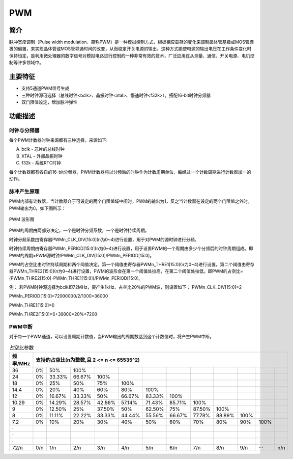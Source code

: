 ===========
PWM
===========

简介
=====
脉冲宽度调制（Pulse width modulation，简称PWM）是一种模拟控制方式，根据相应载荷的变化来调制晶体管基极或MOS管栅极的偏置，来实现晶体管或MOS管导通时间的改变，从而稳定开关电源的输出。这种方式能使电源的输出电压在工作条件变化时保持恒定，是利用微处理器的数字信号对模拟电路进行控制的一种非常有效的技术，广泛应用在从测量、通信、开关电源、电机控制等许多领域中。

主要特征
=========

- 支持5通道PWM信号生成

- 三种时钟源可选择（总线时钟<bclk>、晶振时钟<xtal>、慢速时钟<f32k>），搭配16-bit时钟分频器

- 双门限值设定，增加脉冲弹性

功能描述
===========
时钟与分频器
-------------
每个PWM计数器时钟来源都有三种选择，来源如下:

A. bclk - 芯片的总线时钟

B. XTAL - 外部晶振时钟

C. f32k - 系统RTC时钟

每个计数器都有各自的16-bit分频器，PWM计数器将以分频后的时钟作为计数周期单位，每经过一个计数周期进行计数器加一的动作。

脉冲产生原理
-------------
PWM内部有计数器，当计数器介于可设定的两个门限值域中间时，PWM的输出为1，反之当计数器在设定的两个门限值之外时，PWM输出为0，如下图所示：

.. figure:: ../../picture/PwmWave.svg
   :align: center

   PWM 波形图

PWM的周期由两部分决定，一个是时钟分频系数，一个是时钟持续周期。

时钟分频系数由寄存器PWMn_CLK_DIV[15:0](n为0~4)进行设置，用于对PWM的源时钟进行分频。

时钟持续周期由寄存器PWMn_PERIOD[15:0](n为0~4)进行设置，用于设置PWM的一个周期由多少个分频后的时钟周期组成。即PWM的周期=PWM源时钟/PWMn_CLK_DIV[15:0]/PWMn_PERIOD[15:0]。

PWM的占空比由时钟持续周期和两个阈值决定。第一个阈值由寄存器PWMn_THRE1[15:0](n为0~4)进行设置，第二个阈值由寄存器PWMn_THRE2[15:0](n为0~4)进行设置，PWM的波形会在第一个阈值处拉高，在第二个阈值处拉低。即PWM的占空比=(PWMn_THRE2[15:0]-PWMn_THRE1[15:0])/PWMn_PERIOD[15:0]。

例：
若PWM时钟源选择为bclk即72MHz，要产生1kHz、占空比20%的PWM波，则设置如下：
PWMn_CLK_DIV[15:0]=2

PWMn_PERIOD[15:0]=72000000/2/1000=36000

PWMn_THRE1[15:0]=0

PWMn_THRE2[15:0]=0+36000*20%=7200

PWM中断
-------------
对于每一个PWM通道，可以设置周期计数值，当PWM输出的周期数达到这个计数值时，将产生PWM中断。

.. table:: 占空比参数 

    +----------+---------+--------+--------+--------+--------+--------+--------+--------+--------+--------+--------+--------+
    | 频率/MHz |                                          支持的占空比(n为整数,且 2 <= n <= 65535^2)                        |
    +==========+=========+========+========+========+========+========+========+========+========+========+========+========+
    | 36       |     0%  |    50% |   100% |        |        |        |        |        |        |        |        |        |
    +----------+---------+--------+--------+--------+--------+--------+--------+--------+--------+--------+--------+--------+
    | 24       |     0%  | 33.33% | 66.67% |   100% |        |        |        |        |        |        |        |        |
    +----------+---------+--------+--------+--------+--------+--------+--------+--------+--------+--------+--------+--------+
    | 18       |     0%  |    25% |    50% |   75%  |  100%  |        |        |        |        |        |        |        |
    +----------+---------+--------+--------+--------+--------+--------+--------+--------+--------+--------+--------+--------+
    | 14.4     |     0%  |    20% |    40% |   60%  |  80%   |  100%  |        |        |        |        |        |        |
    +----------+---------+--------+--------+--------+--------+--------+--------+--------+--------+--------+--------+--------+
    | 12       |     0%  | 16.67% | 33.33% |    50% | 66.67% | 83.33% | 100%   |        |        |        |        |        |
    +----------+---------+--------+--------+--------+--------+--------+--------+--------+--------+--------+--------+--------+
    | 10.29    |     0%  | 14.29% | 28.57% | 42.86% | 57.14% | 71.43% | 85.71% |  100%  |        |        |        |        |
    +----------+---------+--------+--------+--------+--------+--------+--------+--------+--------+--------+--------+--------+
    | 9        |     0%  | 12.50% |    25% | 37.50% |   50%  | 62.50% | 75%    | 87.50% |  100%  |        |        |        |
    +----------+---------+--------+--------+--------+--------+--------+--------+--------+--------+--------+--------+--------+
    | 8        |     0%  | 11.11% | 22.22% | 33.33% | 44.44% | 55.56% | 66.67% | 77.78% | 88.89% |  100%  |        |        |
    +----------+---------+--------+--------+--------+--------+--------+--------+--------+--------+--------+--------+--------+
    | 7.2      |     0%  |    10% |    20% |   30%  |  40%   |    50% |  60%   |  70%   |    80% |    90% |  100%  |        |
    +----------+---------+--------+--------+--------+--------+--------+--------+--------+--------+--------+--------+--------+
    | ·        |         |        |        |        |        |        |        |        |        |        |        |        |
    +----------+---------+--------+--------+--------+--------+--------+--------+--------+--------+--------+--------+--------+
    | ·        |         |        |        |        |        |        |        |        |        |        |        |        |
    +----------+---------+--------+--------+--------+--------+--------+--------+--------+--------+--------+--------+--------+
    | ·        |         |        |        |        |        |        |        |        |        |        |        |        |
    +----------+---------+--------+--------+--------+--------+--------+--------+--------+--------+--------+--------+--------+
    | 72/n     |     0/n |    1/n |   2/n  |  3/n   |   4/n  |  5/n   |   6/n  |  7/n   |  8/n   |   9/n  |  ···   |  n/n   |
    +----------+---------+--------+--------+--------+--------+--------+--------+--------+--------+--------+--------+--------+

.. only:: html

   .. include:: pwm_register.rst

.. raw:: latex

   \input{../../zh_CN/content/pwm}